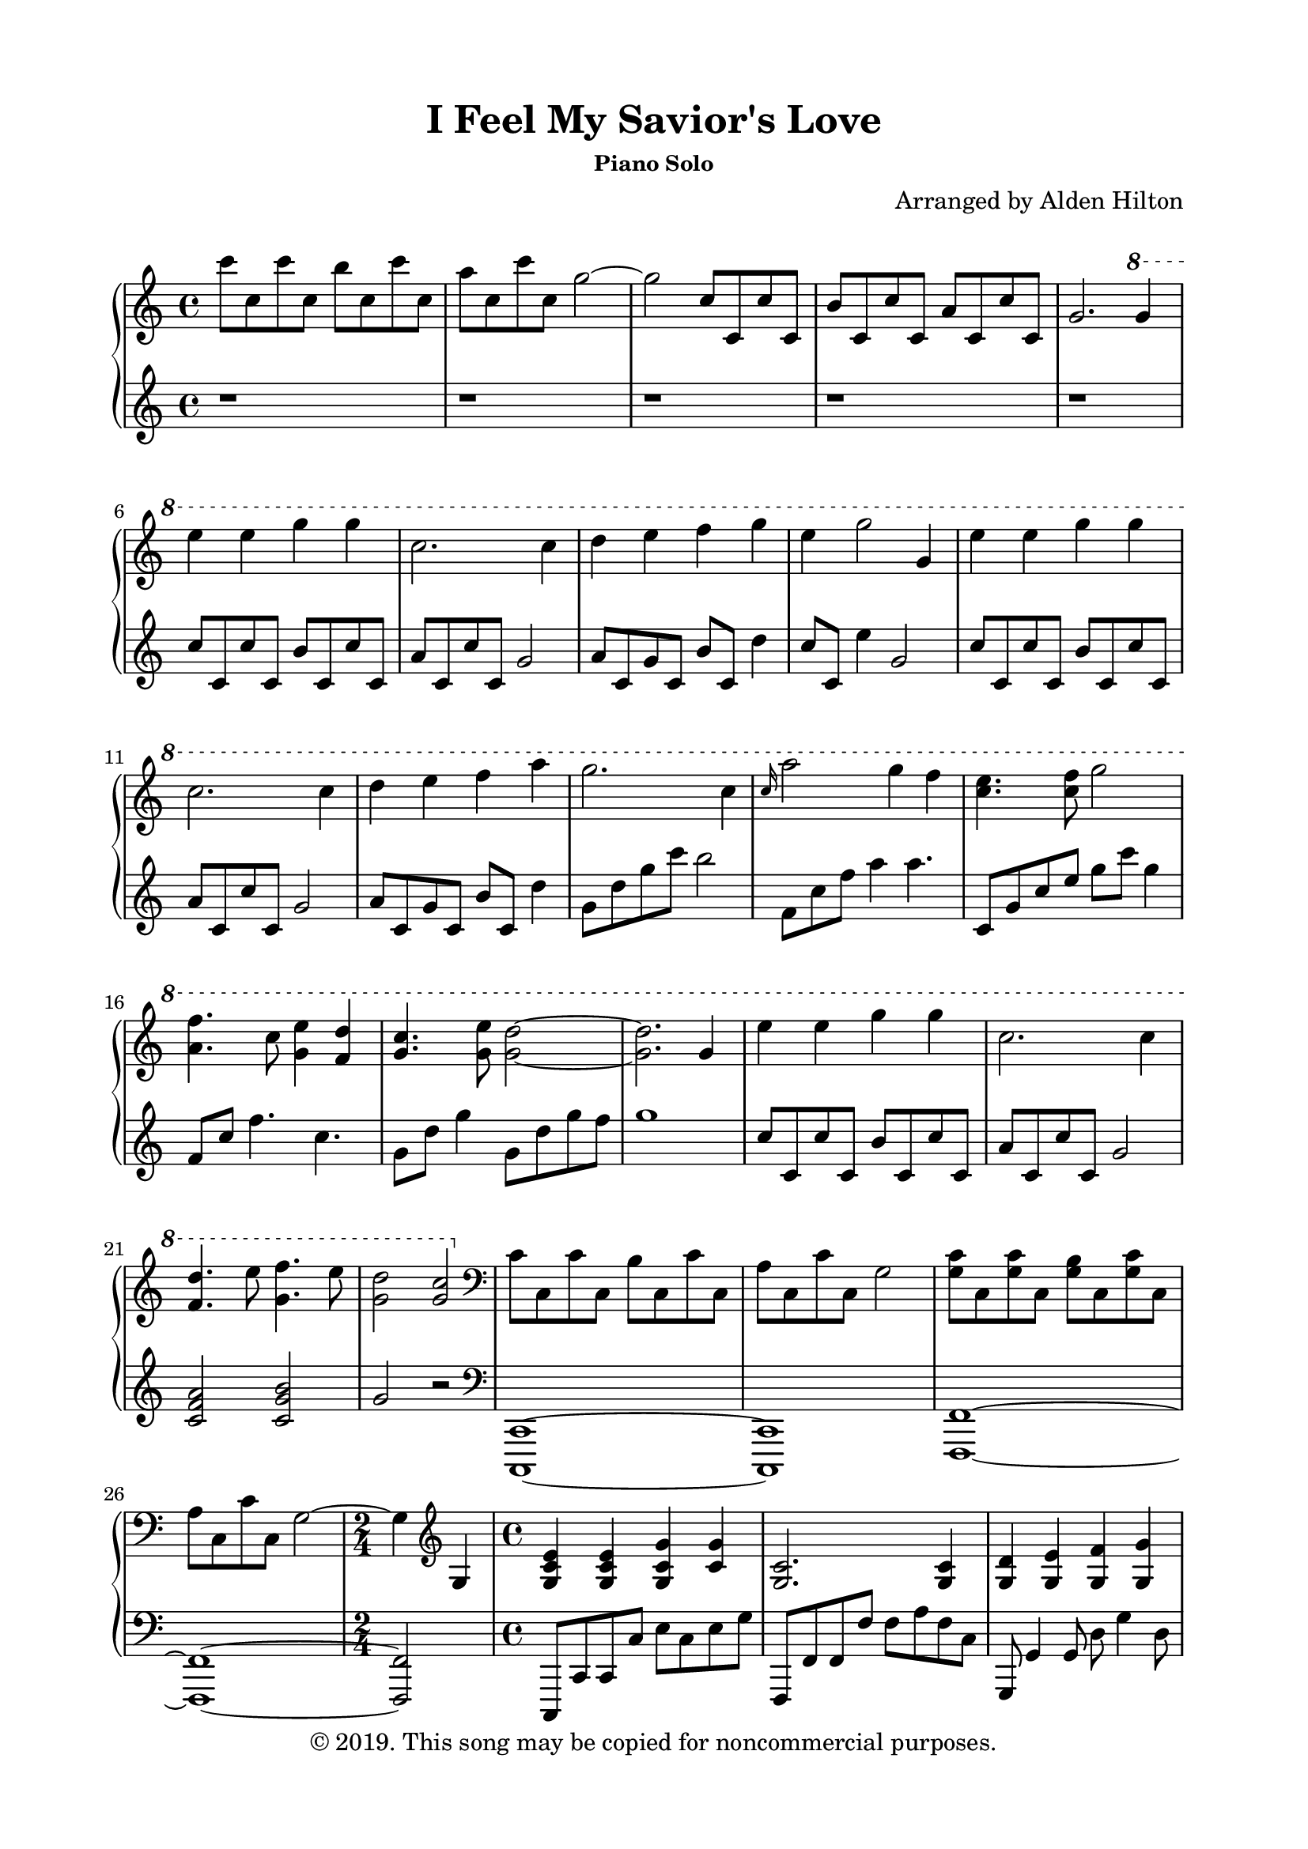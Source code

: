 \version "2.18.2"

\header {
  title = "I Feel My Savior's Love"
  subsubtitle = "Piano Solo"
  composer = "Arranged by Alden Hilton"
  arranger = " "
  copyright = "© 2019. This song may be copied for noncommercial purposes."
  tagline = ""
}

\paper {
  indent = 0\cm
  top-margin = 15
  left-margin = 20
  right-margin = 20
  bottom-margin = 15
}

upper = \relative c''' {
  \clef treble
  \key c \major
  \time 4/4

  c8 c, c' c, b' c, c' c, 
  a' c, c' c, g'2~
  g2 c,8 c, c' c, 
  b' c, c' c, a' c, c' c, 
  g'2. \ottava #1 g'4 % Melody begins here
  e' e g g 
  c,2. c4
  d e f g 
  e g2 g,4
  e' e g g
  c,2. c4
  d e f a 
  g2. c,4 % chorus begins here
  \grace {c16} a'2 g4 f4 
  <e c>4. <f c>8 g2
  <f a,>4. c8 <e g,>4 <d f,>
  <g, c>4. <g e'>8 <g d'>2~
  <g d'>2. g4
  e' e g g 
  c,2. c4
  <d f,>4. e8 <f g,>4. e8
  <d g,>2 <c g>
  \clef bass \ottava #0 % Begin intro to second verse
  c,,8 c, c' c, b' c, c' c, 
  a' c, c' c, g'2
  <c g>8 c, <c' g> c, <b' g> c, <c' g> c, 
  a' c, c' c, g'2~
  \time 2/4 g4 \clef treble g4 % Begin second verse
  \time 4/4 <g c e>4 <g c e> <g c g'> <c g'>
  <c g>2. <c g>4
  <g d'> <g e'> <g f'> <g g'>
  <g c e> <g c g'>2 g4
  <g c e> <g c e> <g c g'> <g c g'>
  <g c>2. <g c>4
  <g d'> <g e'> <g c f> a' 
  <b, d g>2. c4
  <c f a>4. c8 g'4 f
  <g, c e>4. <c f>8 <c g'>2
  <a c f>4. a8 <g c e>4 <g d'>
  <g c>4. e'8 <g, c d>2~
  <g c d>2 b4 \fermata g
  <g c e> <g c e> <c g'> <c g'>
  <g c>2. c4 
  <g d'>4 <g e'> <g f'> <g e'>
  <f d'>1
  <e g c>2. c'4 \key f \major % begin third verse
  <c f a> < c f a> <c f c'> <f a c>
  <c f>2. <c f>4
  <c e g> <c f a> <c bes'> <c c'>
  <c f a> <c f c'>2 c4
  <c f a> <c f a> <c e c'> <c e c'>
  <bes d f>2. f'4
  <c e g> <c f a> bes' d 
  <e, g c>2. f4 % begin third chorus
  d'2 c4 bes 
  a4. bes8 c2
  bes2 a4 g 
  f4. a8 g2~
  g2. c,4
  a' a c c
  f,2. \fermata f4 
  g4. a8 bes4. a8 
  g2 \fermata e2 \fermata
  f4 f e f 
  d2 c4 bes
  a1
}

lower = \relative c'' {
  \clef treble
  \key c \major
  \time 4/4

  r1 
  r
  r
  r
  r
  c8 c, c' c, b' c, c' c, 
  a' c, c' c, g'2
  a8 c, g' c, b' c, d'4 
  c8 c, e'4 g,2
   c8 c, c' c, b' c, c' c, 
  a' c, c' c, g'2
  a8 c, g' c, b' c, d'4 
  g,8 d' g c b2
  f,8 c' f a4 a4.
  c,,8 g' c e g c g4
  f,8 c' f4. c4.
  g8 d' g4 g,8 d' g f 
  g1 
  c,8 c, c' c, b' c, c' c, 
  a' c, c' c, g'2
  <c, f a>2 <c g' b> 
  g' r
  \clef bass %begin intro to second verse
  <c,,, c,>1~
  <c c,>
  <f f,>1~
  <f f,>1~
  \time 2/4 <f f,>2
  \time 4/4 c,8 c' c c' e c e g
  f,, f' f f' f a f c
  g, g'4 g8 d' g4 d8
  c,, c'4 g'8 e'2
  c,,8 c' c g' c e g c,
  f,, f' f c' f2
  g,,8 g'4 g g'4 g8
  g, d' g d g,2
  f8 c' f a c a c4
  c,,8 g' c e g g c4
  f,,8 c' f4. f4 f8
  g, d' g4 g,8 d' g4
  d1 \fermata
  c,8 g' c e g e g e
  f, c' f g c2
  g,,8 g'4 g8 d' g,4 d'8
  g,, g' g g' g d b4
  c,,8 c' c c' e c b4 \key f \major %begin third verse
  f,8 f' f f' a c a f
  bes,, bes' bes f' d f bes4
  c,,,8 c' c c' c g'4 g8
  f,, f'4 c'8 a'2
  f,,8 f' f c' f c4 f8
  bes,, f' bes d f2
  c,8 g' c e g c4 g8
  c, g' c d c2 
  % begin third chorus
  bes8 d f d4 f f8
  f, c' f4. f8 c4
  g8 d' g d4 d d8
  c, g' c4 c,8 g' c g 
  c1
  f8 f, f' f, e' f, f' f, d' f, f' f, c'2 \fermata
  <f, bes d> <f c' e>
  <f bes d>1 \fermata
  r8 f4 f f4.~
  f1
  f
}

\score {
  \new PianoStaff <<
    \new Staff \with {printPartCombineTexts = ##f } \upper 
    \new Staff \lower
  >>
  \layout { }
  \midi {}
}